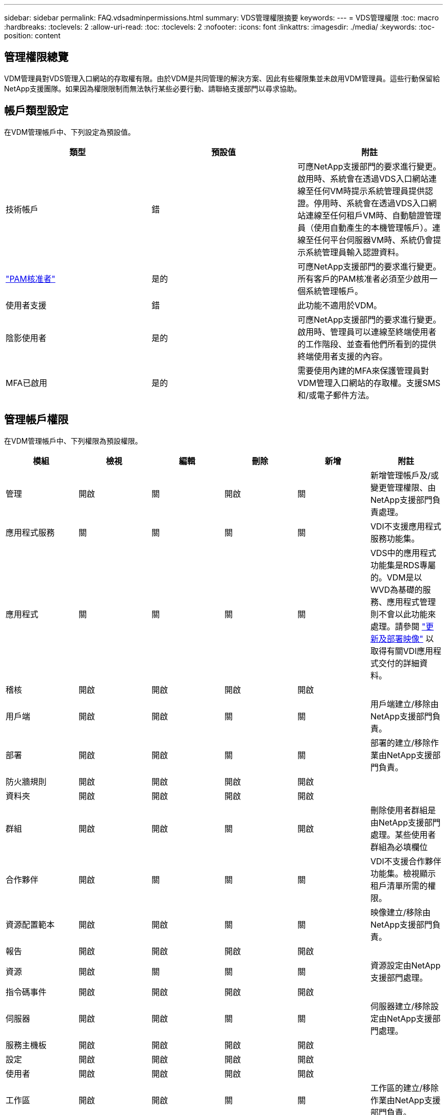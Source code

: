 ---
sidebar: sidebar 
permalink: FAQ.vdsadminpermissions.html 
summary: VDS管理權限摘要 
keywords:  
---
= VDS管理權限
:toc: macro
:hardbreaks:
:toclevels: 2
:allow-uri-read: 
:toc: 
:toclevels: 2
:nofooter: 
:icons: font
:linkattrs: 
:imagesdir: ./media/
:keywords: 
:toc-position: content




== 管理權限總覽

VDM管理員對VDS管理入口網站的存取權有限。由於VDM是共同管理的解決方案、因此有些權限集並未啟用VDM管理員。這些行動保留給NetApp支援團隊。如果因為權限限制而無法執行某些必要行動、請聯絡支援部門以尋求協助。



== 帳戶類型設定

在VDM管理帳戶中、下列設定為預設值。

[cols="3*"]
|===
| 類型 | 預設值 | 附註 


| 技術帳戶 | 錯 | 可應NetApp支援部門的要求進行變更。啟用時、系統會在透過VDS入口網站連線至任何VM時提示系統管理員提供認證。停用時、系統會在透過VDS入口網站連線至任何租戶VM時、自動驗證管理員（使用自動產生的本機管理帳戶）。連線至任何平台伺服器VM時、系統仍會提示系統管理員輸入認證資料。 


| link:administration.pam.html["PAM核准者"] | 是的 | 可應NetApp支援部門的要求進行變更。所有客戶的PAM核准者必須至少啟用一個系統管理帳戶。 


| 使用者支援 | 錯 | 此功能不適用於VDM。 


| 陰影使用者 | 是的 | 可應NetApp支援部門的要求進行變更。啟用時、管理員可以連線至終端使用者的工作階段、並查看他們所看到的提供終端使用者支援的內容。 


| MFA已啟用 | 是的 | 需要使用內建的MFA來保護管理員對VDM管理入口網站的存取權。支援SMS和/或電子郵件方法。 
|===


== 管理帳戶權限

在VDM管理帳戶中、下列權限為預設權限。

[cols="6*"]
|===
| 模組 | 檢視 | 編輯 | 刪除 | 新增 | 附註 


| 管理 | 開啟 | 關 | 開啟 | 關 | 新增管理帳戶及/或變更管理權限、由NetApp支援部門負責處理。 


| 應用程式服務 | 關 | 關 | 關 | 關 | VDI不支援應用程式服務功能集。 


| 應用程式 | 關 | 關 | 關 | 關 | VDS中的應用程式功能集是RDS專屬的。VDM是以WVD為基礎的服務、應用程式管理則不會以此功能來處理。請參閱 link:mages.updateimages.html["更新及部署映像"] 以取得有關VDI應用程式交付的詳細資料。 


| 稽核 | 開啟 | 開啟 | 開啟 | 開啟 |  


| 用戶端 | 開啟 | 開啟 | 關 | 關 | 用戶端建立/移除由NetApp支援部門負責。 


| 部署 | 開啟 | 開啟 | 關 | 關 | 部署的建立/移除作業由NetApp支援部門負責。 


| 防火牆規則 | 開啟 | 開啟 | 開啟 | 開啟 |  


| 資料夾 | 開啟 | 開啟 | 開啟 | 開啟 |  


| 群組 | 開啟 | 開啟 | 關 | 開啟 | 刪除使用者群組是由NetApp支援部門處理。某些使用者群組為必填欄位 


| 合作夥伴 | 開啟 | 關 | 關 | 關 | VDI不支援合作夥伴功能集。檢視顯示租戶清單所需的權限。 


| 資源配置範本 | 開啟 | 開啟 | 關 | 關 | 映像建立/移除由NetApp支援部門負責。 


| 報告 | 開啟 | 開啟 | 開啟 | 開啟 |  


| 資源 | 開啟 | 關 | 關 | 關 | 資源設定由NetApp支援部門處理。 


| 指令碼事件 | 開啟 | 開啟 | 開啟 | 開啟 |  


| 伺服器 | 開啟 | 開啟 | 關 | 關 | 伺服器建立/移除設定由NetApp支援部門處理。 


| 服務主機板 | 開啟 | 開啟 | 開啟 | 開啟 |  


| 設定 | 開啟 | 開啟 | 開啟 | 開啟 |  


| 使用者 | 開啟 | 開啟 | 開啟 | 開啟 |  


| 工作區 | 開啟 | 開啟 | 關 | 關 | 工作區的建立/移除作業由NetApp支援部門負責。 
|===
